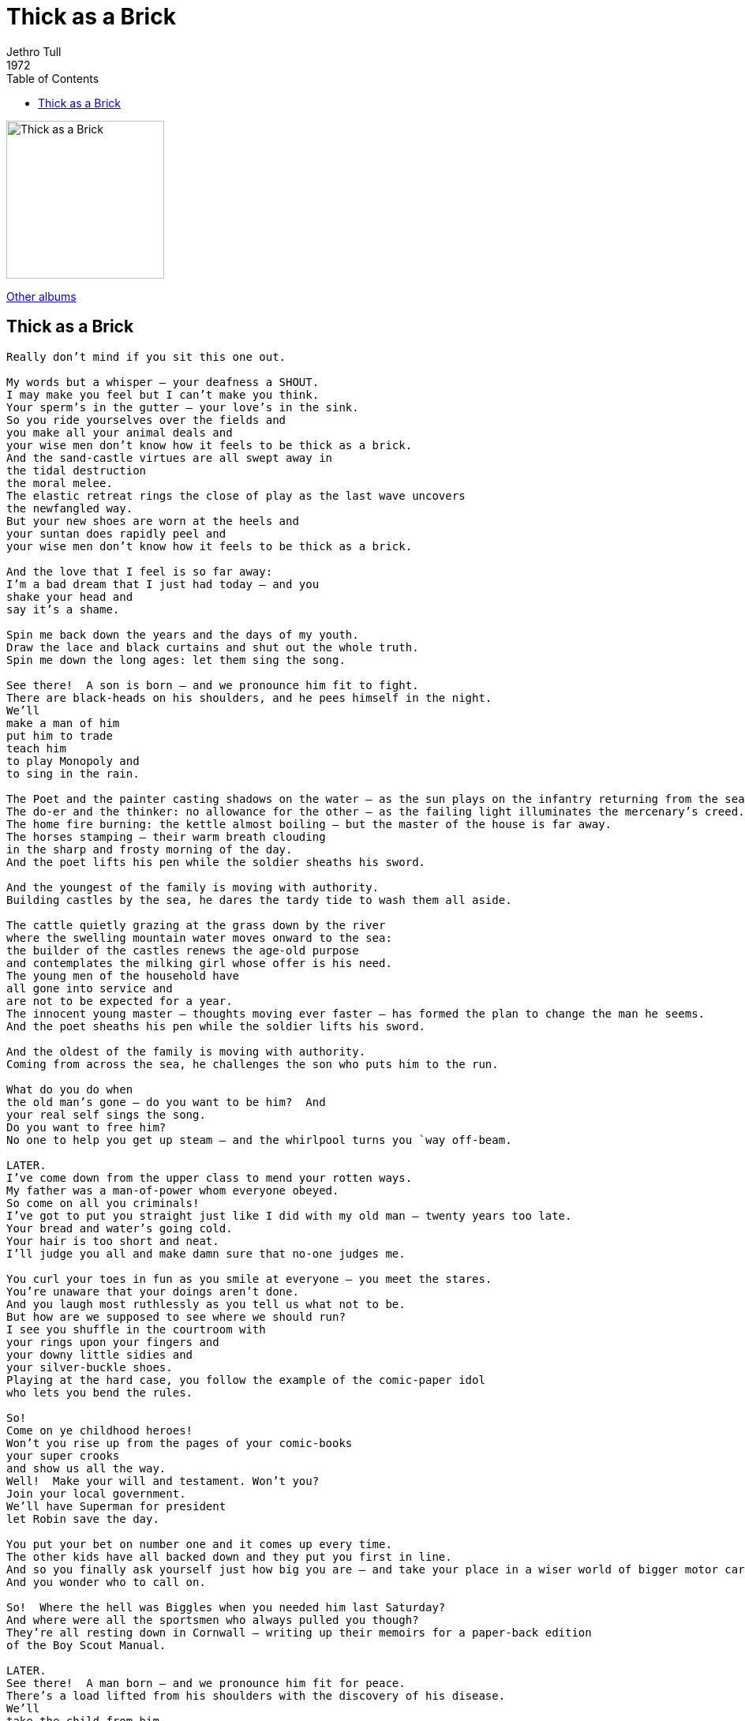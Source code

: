 = Thick as a Brick
Jethro Tull
1972
:toc:

image:../cover.jpg[Thick as a Brick,200,200]

link:../../links.html[Other albums]

== Thick as a Brick

[verse]
____
Really don't mind if you sit this one out.
 
My words but a whisper -- your deafness a SHOUT.
I may make you feel but I can't make you think.
Your sperm's in the gutter -- your love's in the sink.
So you ride yourselves over the fields and
you make all your animal deals and
your wise men don't know how it feels to be thick as a brick.
And the sand-castle virtues are all swept away in
the tidal destruction
the moral melee.
The elastic retreat rings the close of play as the last wave uncovers
the newfangled way.
But your new shoes are worn at the heels and
your suntan does rapidly peel and
your wise men don't know how it feels to be thick as a brick.
 
And the love that I feel is so far away:
I'm a bad dream that I just had today -- and you
shake your head and
say it's a shame.
 
Spin me back down the years and the days of my youth.
Draw the lace and black curtains and shut out the whole truth.
Spin me down the long ages: let them sing the song.
 
See there!  A son is born -- and we pronounce him fit to fight.
There are black-heads on his shoulders, and he pees himself in the night.
We'll
make a man of him
put him to trade
teach him
to play Monopoly and
to sing in the rain.
 
The Poet and the painter casting shadows on the water --
as the sun plays on the infantry returning from the sea.
The do-er and the thinker: no allowance for the other --
as the failing light illuminates the mercenary's creed.
The home fire burning: the kettle almost boiling --
but the master of the house is far away.
The horses stamping -- their warm breath clouding
in the sharp and frosty morning of the day.
And the poet lifts his pen while the soldier sheaths his sword.
 
And the youngest of the family is moving with authority.
Building castles by the sea, he dares the tardy tide to wash them all aside.
 
The cattle quietly grazing at the grass down by the river
where the swelling mountain water moves onward to the sea:
the builder of the castles renews the age-old purpose
and contemplates the milking girl whose offer is his need.
The young men of the household have
all gone into service and
are not to be expected for a year.
The innocent young master -- thoughts moving ever faster --
has formed the plan to change the man he seems.
And the poet sheaths his pen while the soldier lifts his sword.
 
And the oldest of the family is moving with authority.
Coming from across the sea, he challenges the son who puts him to the run.
 
What do you do when
the old man's gone -- do you want to be him?  And
your real self sings the song.
Do you want to free him?
No one to help you get up steam --
and the whirlpool turns you `way off-beam.
 
LATER.
I've come down from the upper class to mend your rotten ways.
My father was a man-of-power whom everyone obeyed.
So come on all you criminals!
I've got to put you straight just like I did with my old man --
twenty years too late.
Your bread and water's going cold.
Your hair is too short and neat.
I'll judge you all and make damn sure that no-one judges me.
 
You curl your toes in fun as you smile at everyone -- you meet the stares.
You're unaware that your doings aren't done.
And you laugh most ruthlessly as you tell us what not to be.
But how are we supposed to see where we should run?
I see you shuffle in the courtroom with
your rings upon your fingers and
your downy little sidies and
your silver-buckle shoes.
Playing at the hard case, you follow the example of the comic-paper idol
who lets you bend the rules.
 
So!
Come on ye childhood heroes!
Won't you rise up from the pages of your comic-books
your super crooks
and show us all the way.
Well!  Make your will and testament. Won't you?
Join your local government.
We'll have Superman for president
let Robin save the day.
 
You put your bet on number one and it comes up every time.
The other kids have all backed down and they put you first in line.
And so you finally ask yourself just how big you are --
and take your place in a wiser world of bigger motor cars.
And you wonder who to call on.
 
So!  Where the hell was Biggles when you needed him last Saturday?
And where were all the sportsmen who always pulled you though?
They're all resting down in Cornwall --
writing up their memoirs for a paper-back edition
of the Boy Scout Manual.
 
LATER.
See there!  A man born -- and we pronounce him fit for peace.
There's a load lifted from his shoulders with the discovery of his disease.
We'll
take the child from him
put it to the test
teach it
to be a wise man
how to fool the rest.
 
QUOTE
We will be geared to the average rather than the exceptional
God is an overwhelming responsibility
we walked through the maternity ward and saw 218 babies wearing nylons
cats are on the upgrade
upgrade?  Hipgrave.  Oh, Mac.
 
LATER
In the clear white circles of morning wonder,
I take my place with the lord of the hills.
And the blue-eyed soldiers stand slightly discoloured (in neat little rows)
sporting canvas frills.
With their jock-straps pinching, they slouch to attention,
while queueing for sarnies at the office canteen.
Saying -- how's your granny and
good old Ernie: he coughed up a tenner on a premium bond win.

The legends (worded in the ancient tribal hymn) lie cradled
in the seagull's call.
And all the promises they made are ground beneath the sadist's fall.
The poet and the wise man stand behind the gun,
and signal for the crack of dawn.
Light the sun.
 
Do you believe in the day?  Do you?
Believe in the day!  The Dawn Creation of the Kings has begun.
Soft Venus (lonely maiden) brings the ageless one.
Do you believe in the day?
The fading hero has returned to the night -- and fully pregnant with the day,
wise men endorse the poet's sight.
Do you believe in the day?  Do you?  Believe in the day!
 
Let me tell you the tales of your life of
your love and the cut of the knife
the tireless oppression
the wisdom instilled
the desire to kill or be killed.
Let me sing of the losers who lie in the street as the last bus goes by.
The pavements ar empty: the gutters run red -- while the fool
toasts his god in the sky.

So come all ye young men who are building castles!
Kindly state the time of the year and join your voices in a hellish chorus.
Mark the precise nature of your fear.
Let me help you pick up your dead as the sins of the father are fed
with
the blood of the fools and
the thoughts of the wise and
from the pan under your bed.
Let me make you a present of song as
the wise man breaks wind and is gone while
the fool with the hour-glass is cooking his goose and
the nursery rhyme winds along.

So!  Come all ye young men who are building castles!
Kindly state the time of the year and join your voices in a hellish chorus.
Mark the precise nature of your fear.
See!  The summer lightning casts its bolts upon you
and the hour of judgement draweth near.
Would you be
the fool stood in his suit of armour or
the wiser man who rushes clear.
So!  Come on ye childhood heroes!
Won't your rise up from the pages of your comic-books
your super-crooks and
show us all the way.
Well!  Make your will and testament.
Won't you?  Join your local government.
We'll have Superman for president
let Robin save the day.
So!  Where the hell was Biggles when you needed him last Saturday?
And where were all the sportsmen who always pulled you through?
They're all resting down in Cornwall -- writing up their memoirs
for a paper-back edition of the Boy Scout Manual.
 
OF COURSE
So you ride yourselves over the fields and
you make all your animal deals and
your wise men don't know how it feels to be thick as a brick.
____
